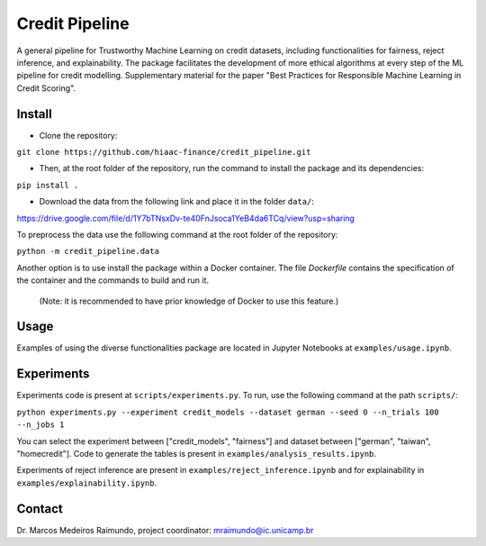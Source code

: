 Credit Pipeline
===============

A general pipeline for Trustworthy Machine Learning on credit datasets,
including functionalities for fairness, reject inference, and
explainability. The package facilitates the development of more ethical
algorithms at every step of the ML pipeline for credit modelling.
Supplementary material for the paper "Best Practices for Responsible Machine Learning in Credit Scoring".

Install
-------

-  Clone the repository:

``git clone https://github.com/hiaac-finance/credit_pipeline.git``

-  Then, at the root folder of the repository, run the command to
   install the package and its dependencies:

``pip install .``

- Download the data from the following link and place it in the folder ``data/``:

https://drive.google.com/file/d/1Y7bTNsxDv-te40FnJsoca1YeB4da6TCq/view?usp=sharing

To preprocess the data use the following command at the root folder of the repository:

``python -m credit_pipeline.data``

Another option is to use install the package within a Docker container. 
The file `Dockerfile` contains the specification of the container and the commands to build and run it.
 (Note: it is recommended to have prior knowledge of Docker to use this feature.)

Usage
-----

Examples of using the diverse functionalities package are located in Jupyter Notebooks at ``examples/usage.ipynb``.


Experiments
-----

Experiments code is present at ``scripts/experiments.py``. To run, use the following command at the path ``scripts/``:

``python experiments.py --experiment credit_models --dataset german --seed 0 --n_trials 100 --n_jobs 1``

You can select the experiment between ["credit_models", "fairness"] and dataset between ["german", "taiwan", "homecredit"]. Code to generate the tables is present in ``examples/analysis_results.ipynb``.

Experiments of reject inference are present in ``examples/reject_inference.ipynb`` and for explainability in ``examples/explainability.ipynb``.

Contact
-------

Dr. Marcos Medeiros Raimundo, project coordinator:
mraimundo@ic.unicamp.br